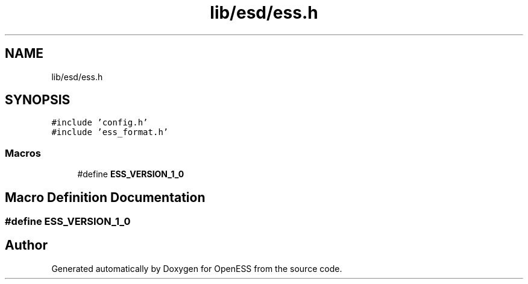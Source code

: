 .TH "lib/esd/ess.h" 3 "Sun Feb 3 2019" "Version 0.3" "OpenESS" \" -*- nroff -*-
.ad l
.nh
.SH NAME
lib/esd/ess.h
.SH SYNOPSIS
.br
.PP
\fC#include 'config\&.h'\fP
.br
\fC#include 'ess_format\&.h'\fP
.br

.SS "Macros"

.in +1c
.ti -1c
.RI "#define \fBESS_VERSION_1_0\fP"
.br
.in -1c
.SH "Macro Definition Documentation"
.PP 
.SS "#define ESS_VERSION_1_0"

.SH "Author"
.PP 
Generated automatically by Doxygen for OpenESS from the source code\&.
